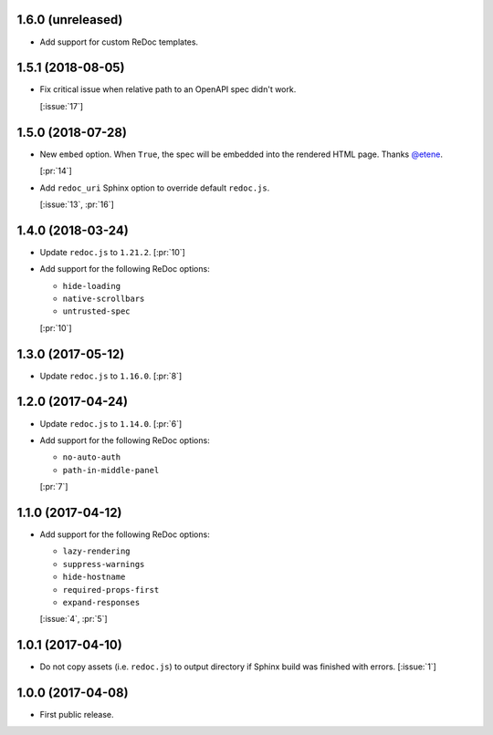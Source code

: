 1.6.0 (unreleased)
``````````````````

- Add support for custom ReDoc templates.

1.5.1 (2018-08-05)
``````````````````

- Fix critical issue when relative path to an OpenAPI spec didn't work.

  [:issue:`17`]

1.5.0 (2018-07-28)
``````````````````

- New ``embed`` option. When ``True``, the spec will be embedded into the
  rendered HTML page. Thanks `@etene <https://github.com/etene>`_.

  [:pr:`14`]

- Add ``redoc_uri`` Sphinx option to override default ``redoc.js``.

  [:issue:`13`, :pr:`16`]

1.4.0 (2018-03-24)
``````````````````

- Update ``redoc.js`` to ``1.21.2``. [:pr:`10`]

- Add support for the following ReDoc options:

  - ``hide-loading``
  - ``native-scrollbars``
  - ``untrusted-spec``

  [:pr:`10`]

1.3.0 (2017-05-12)
``````````````````

- Update ``redoc.js`` to ``1.16.0``. [:pr:`8`]

1.2.0 (2017-04-24)
``````````````````

- Update ``redoc.js`` to ``1.14.0``. [:pr:`6`]

- Add support for the following ReDoc options:

  - ``no-auto-auth``
  - ``path-in-middle-panel``

  [:pr:`7`]

1.1.0 (2017-04-12)
``````````````````

- Add support for the following ReDoc options:

  - ``lazy-rendering``
  - ``suppress-warnings``
  - ``hide-hostname``
  - ``required-props-first``
  - ``expand-responses``

  [:issue:`4`, :pr:`5`]

1.0.1 (2017-04-10)
``````````````````

- Do not copy assets (i.e. ``redoc.js``) to output directory if Sphinx build
  was finished with errors. [:issue:`1`]

1.0.0 (2017-04-08)
``````````````````

- First public release.
